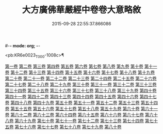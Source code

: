 #-*- mode: org; -*-
#+DATE: 2015-09-28 22:55:37.866086
#+TITLE: 大方廣佛華嚴經中卷卷大意略敘
#+PROPERTY: CBETA_ID T36n1740
#+PROPERTY: ID KR6e0023
#+PROPERTY: SOURCE Taisho Tripitaka Vol. 36, No. 1740
#+PROPERTY: VOL 36
#+PROPERTY: BASEEDITION T
#+PROPERTY: WITNESS CBETA

<pb:KR6e0023_T_000-1008c>¶

[[file:KR6e0023_001.txt::001-1008c7][第一卷]]
[[file:KR6e0023_001.txt::001-1008c10][第二卷]]
[[file:KR6e0023_001.txt::001-1008c13][第三卷]]
[[file:KR6e0023_001.txt::001-1008c16][第四卷]]
[[file:KR6e0023_001.txt::001-1008c19][第五卷]]
[[file:KR6e0023_001.txt::001-1008c22][第六卷]]
[[file:KR6e0023_001.txt::001-1008c25][第七卷]]
[[file:KR6e0023_001.txt::001-1008c28][第八卷]]
[[file:KR6e0023_001.txt::1009a2][第九卷]]
[[file:KR6e0023_001.txt::1009a4][第十卷]]
[[file:KR6e0023_001.txt::1009a7][第十一卷]]
[[file:KR6e0023_001.txt::1009a10][第十二卷]]
[[file:KR6e0023_001.txt::1009a13][第十三卷]]
[[file:KR6e0023_001.txt::1009a16][第十四卷]]
[[file:KR6e0023_001.txt::1009a19][第十五卷]]
[[file:KR6e0023_001.txt::1009a22][第十六卷]]
[[file:KR6e0023_001.txt::1009a25][第十七卷]]
[[file:KR6e0023_001.txt::1009a28][第十八卷]]
[[file:KR6e0023_001.txt::1009b2][第十九卷]]
[[file:KR6e0023_001.txt::1009b5][第二十卷]]
[[file:KR6e0023_001.txt::1009b8][第二十一卷]]
[[file:KR6e0023_001.txt::1009b11][第二十二卷]]
[[file:KR6e0023_001.txt::1009b13][第二十三卷]]
[[file:KR6e0023_001.txt::1009b16][第二十四卷]]
[[file:KR6e0023_001.txt::1009b19][第二十五卷]]
[[file:KR6e0023_001.txt::1009b22][第二十六卷]]
[[file:KR6e0023_001.txt::1009b25][第二十七卷]]
[[file:KR6e0023_001.txt::1009b28][第二十八卷]]
[[file:KR6e0023_001.txt::1009c2][第二十九卷]]
[[file:KR6e0023_001.txt::1009c5][第三十卷]]
[[file:KR6e0023_001.txt::1009c8][第三十一卷]]
[[file:KR6e0023_001.txt::1009c11][第三十二卷]]
[[file:KR6e0023_001.txt::1009c14][第三十三卷]]
[[file:KR6e0023_001.txt::1009c17][第三十四卷]]
[[file:KR6e0023_001.txt::1009c20][第三十五卷]]
[[file:KR6e0023_001.txt::1009c23][第三十六卷]]
[[file:KR6e0023_001.txt::1009c26][第三十七卷]]
[[file:KR6e0023_001.txt::1009c29][第三十八卷]]
[[file:KR6e0023_001.txt::1010a3][第三十九卷]]
[[file:KR6e0023_001.txt::1010a6][第四十卷]]
[[file:KR6e0023_001.txt::1010a9][第四十一卷]]
[[file:KR6e0023_001.txt::1010a12][第四十二卷]]
[[file:KR6e0023_001.txt::1010a15][第四十三卷]]
[[file:KR6e0023_001.txt::1010a18][第四十四卷]]
[[file:KR6e0023_001.txt::1010a21][第四十五卷]]
[[file:KR6e0023_001.txt::1010a24][第四十六卷]]
[[file:KR6e0023_001.txt::1010a27][第四十七卷]]
[[file:KR6e0023_001.txt::1010b1][第四十八卷]]
[[file:KR6e0023_001.txt::1010b4][第四十九卷]]
[[file:KR6e0023_001.txt::1010b7][第五十卷]]
[[file:KR6e0023_001.txt::1010b10][第五十一卷]]
[[file:KR6e0023_001.txt::1010b13][第五十二卷]]
[[file:KR6e0023_001.txt::1010b16][第五十三卷]]
[[file:KR6e0023_001.txt::1010b19][第五十四卷]]
[[file:KR6e0023_001.txt::1010b22][第五十五卷]]
[[file:KR6e0023_001.txt::1010b25][第五十六卷]]
[[file:KR6e0023_001.txt::1010b28][第五十七卷]]
[[file:KR6e0023_001.txt::1010c2][第五十八卷]]
[[file:KR6e0023_001.txt::1010c5][第五十九卷]]
[[file:KR6e0023_001.txt::1010c8][第六十卷]]
[[file:KR6e0023_001.txt::1010c11][第六十一卷]]
[[file:KR6e0023_001.txt::1010c14][第六十二卷]]
[[file:KR6e0023_001.txt::1010c17][第六十三卷]]
[[file:KR6e0023_001.txt::1010c20][第六十四卷]]
[[file:KR6e0023_001.txt::1010c23][第六十五卷]]
[[file:KR6e0023_001.txt::1010c26][第六十六卷]]
[[file:KR6e0023_001.txt::1010c29][第六十七卷]]
[[file:KR6e0023_001.txt::1011a3][第六十八卷]]
[[file:KR6e0023_001.txt::1011a6][第六十九卷]]
[[file:KR6e0023_001.txt::1011a9][第七十卷]]
[[file:KR6e0023_001.txt::1011a12][第七十一卷]]
[[file:KR6e0023_001.txt::1011a15][第七十二卷]]
[[file:KR6e0023_001.txt::1011a18][第七十三卷]]
[[file:KR6e0023_001.txt::1011a21][第七十四卷]]
[[file:KR6e0023_001.txt::1011a24][第七十五卷]]
[[file:KR6e0023_001.txt::1011a27][第七十六卷]]
[[file:KR6e0023_001.txt::1011b1][第七十七卷]]
[[file:KR6e0023_001.txt::1011b4][第七十八卷]]
[[file:KR6e0023_001.txt::1011b7][第七十九卷]]
[[file:KR6e0023_001.txt::1011b10][第八十卷]]

